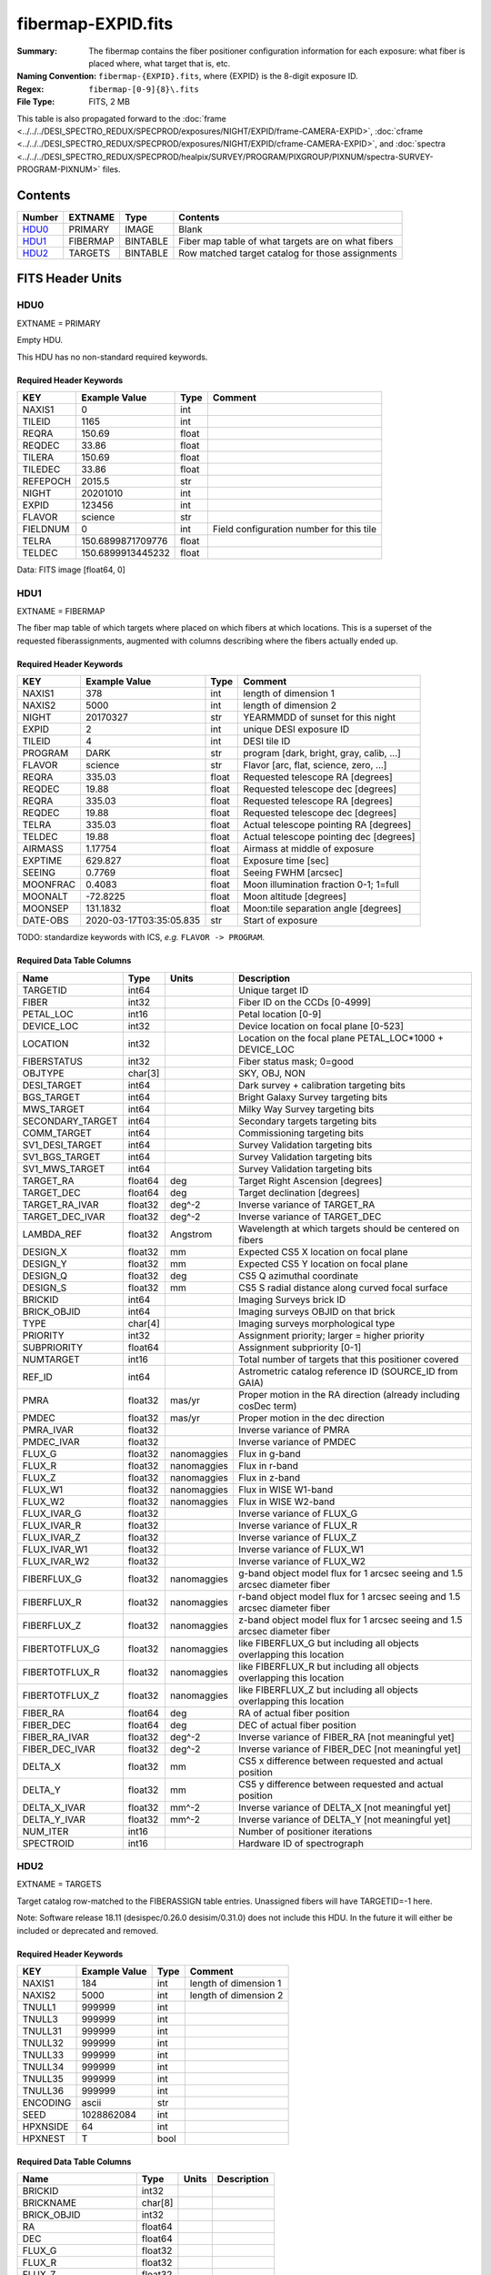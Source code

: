 ===================
fibermap-EXPID.fits
===================

:Summary: The fibermap contains the fiber positioner configuration information for
    each exposure: what fiber is placed where, what target that is, etc.
:Naming Convention: ``fibermap-{EXPID}.fits``, where {EXPID} is the 8-digit exposure ID.
:Regex: ``fibermap-[0-9]{8}\.fits``
:File Type: FITS, 2 MB

This table is also propagated forward to the
:doc:`frame <../../../DESI_SPECTRO_REDUX/SPECPROD/exposures/NIGHT/EXPID/frame-CAMERA-EXPID>`,
:doc:`cframe <../../../DESI_SPECTRO_REDUX/SPECPROD/exposures/NIGHT/EXPID/cframe-CAMERA-EXPID>`, and
:doc:`spectra <../../../DESI_SPECTRO_REDUX/SPECPROD/healpix/SURVEY/PROGRAM/PIXGROUP/PIXNUM/spectra-SURVEY-PROGRAM-PIXNUM>`
files.

Contents
========

====== ======== ======== ===================
Number EXTNAME  Type     Contents
====== ======== ======== ===================
HDU0_  PRIMARY  IMAGE    Blank
HDU1_  FIBERMAP BINTABLE Fiber map table of what targets are on what fibers
HDU2_  TARGETS  BINTABLE Row matched target catalog for those assignments
====== ======== ======== ===================


FITS Header Units
=================

HDU0
----

EXTNAME = PRIMARY

Empty HDU.

This HDU has no non-standard required keywords.

Required Header Keywords
~~~~~~~~~~~~~~~~~~~~~~~~

======== ================= ===== ========================================
KEY      Example Value     Type  Comment
======== ================= ===== ========================================
NAXIS1   0                 int
TILEID   1165              int
REQRA    150.69            float
REQDEC   33.86             float
TILERA   150.69            float
TILEDEC  33.86             float
REFEPOCH 2015.5            str
NIGHT    20201010          int
EXPID    123456            int
FLAVOR   science           str
FIELDNUM 0                 int   Field configuration number for this tile
TELRA    150.6899871709776 float
TELDEC   150.6899913445232 float
======== ================= ===== ========================================

Data: FITS image [float64, 0]

HDU1
----

EXTNAME = FIBERMAP

The fiber map table of which targets where placed on which fibers
at which locations.  This is a superset of the requested fiberassignments,
augmented with columns describing where the fibers actually ended up.

Required Header Keywords
~~~~~~~~~~~~~~~~~~~~~~~~

======== ======================= ===== =======================================
KEY      Example Value           Type  Comment
======== ======================= ===== =======================================
NAXIS1   378                     int   length of dimension 1
NAXIS2   5000                    int   length of dimension 2
NIGHT    20170327                str   YEARMMDD of sunset for this night
EXPID    2                       int   unique DESI exposure ID
TILEID   4                       int   DESI tile ID
PROGRAM  DARK                    str   program [dark, bright, gray, calib, ...]
FLAVOR   science                 str   Flavor [arc, flat, science, zero, ...]
REQRA    335.03                  float Requested telescope RA [degrees]
REQDEC   19.88                   float Requested telescope dec [degrees]
REQRA    335.03                  float Requested telescope RA [degrees]
REQDEC   19.88                   float Requested telescope dec [degrees]
TELRA    335.03                  float Actual telescope pointing RA [degrees]
TELDEC   19.88                   float Actual telescope pointing dec [degrees]
AIRMASS  1.17754                 float Airmass at middle of exposure
EXPTIME  629.827                 float Exposure time [sec]
SEEING   0.7769                  float Seeing FWHM [arcsec]
MOONFRAC 0.4083                  float Moon illumination fraction 0-1; 1=full
MOONALT  -72.8225                float Moon altitude [degrees]
MOONSEP  131.1832                float Moon:tile separation angle [degrees]
DATE-OBS 2020-03-17T03:35:05.835 str   Start of exposure
======== ======================= ===== =======================================

TODO: standardize keywords with ICS, *e.g.* ``FLAVOR -> PROGRAM``.

Required Data Table Columns
~~~~~~~~~~~~~~~~~~~~~~~~~~~

================ ======= ============ ===========
Name             Type    Units        Description
================ ======= ============ ===========
TARGETID         int64                Unique target ID
FIBER            int32                Fiber ID on the CCDs [0-4999]
PETAL_LOC        int16                Petal location [0-9]
DEVICE_LOC       int32                Device location on focal plane [0-523]
LOCATION         int32                Location on the focal plane PETAL_LOC*1000 + DEVICE_LOC
FIBERSTATUS      int32                Fiber status mask; 0=good
OBJTYPE          char[3]              SKY, OBJ, NON
DESI_TARGET      int64                Dark survey + calibration targeting bits
BGS_TARGET       int64                Bright Galaxy Survey targeting bits
MWS_TARGET       int64                Milky Way Survey targeting bits
SECONDARY_TARGET int64                Secondary targets targeting bits
COMM_TARGET      int64                Commissioning targeting bits
SV1_DESI_TARGET  int64                Survey Validation targeting bits
SV1_BGS_TARGET   int64                Survey Validation targeting bits
SV1_MWS_TARGET   int64                Survey Validation targeting bits
TARGET_RA        float64 deg          Target Right Ascension [degrees]
TARGET_DEC       float64 deg          Target declination [degrees]
TARGET_RA_IVAR   float32 deg^-2       Inverse variance of TARGET_RA
TARGET_DEC_IVAR  float32 deg^-2       Inverse variance of TARGET_DEC
LAMBDA_REF       float32 Angstrom     Wavelength at which targets should be centered on fibers
DESIGN_X         float32 mm           Expected CS5 X location on focal plane
DESIGN_Y         float32 mm           Expected CS5 Y location on focal plane
DESIGN_Q         float32 deg          CS5 Q azimuthal coordinate
DESIGN_S         float32 mm           CS5 S radial distance along curved focal surface
BRICKID          int64                Imaging Surveys brick ID
BRICK_OBJID      int64                Imaging surveys OBJID on that brick
TYPE             char[4]              Imaging surveys morphological type
PRIORITY         int32                Assignment priority; larger = higher priority
SUBPRIORITY      float64              Assignment subpriority [0-1]
NUMTARGET        int16                Total number of targets that this positioner covered
REF_ID           int64                Astrometric catalog reference ID (SOURCE_ID from GAIA)
PMRA             float32 mas/yr       Proper motion in the RA direction (already including cosDec term)
PMDEC            float32 mas/yr       Proper motion in the dec direction
PMRA_IVAR        float32              Inverse variance of PMRA
PMDEC_IVAR       float32              Inverse variance of PMDEC
FLUX_G           float32 nanomaggies  Flux in g-band
FLUX_R           float32 nanomaggies  Flux in r-band
FLUX_Z           float32 nanomaggies  Flux in z-band
FLUX_W1          float32 nanomaggies  Flux in WISE W1-band
FLUX_W2          float32 nanomaggies  Flux in WISE W2-band
FLUX_IVAR_G      float32              Inverse variance of FLUX_G
FLUX_IVAR_R      float32              Inverse variance of FLUX_R
FLUX_IVAR_Z      float32              Inverse variance of FLUX_Z
FLUX_IVAR_W1     float32              Inverse variance of FLUX_W1
FLUX_IVAR_W2     float32              Inverse variance of FLUX_W2
FIBERFLUX_G      float32 nanomaggies  g-band object model flux for 1 arcsec seeing and 1.5 arcsec diameter fiber
FIBERFLUX_R      float32 nanomaggies  r-band object model flux for 1 arcsec seeing and 1.5 arcsec diameter fiber
FIBERFLUX_Z      float32 nanomaggies  z-band object model flux for 1 arcsec seeing and 1.5 arcsec diameter fiber
FIBERTOTFLUX_G   float32 nanomaggies  like FIBERFLUX_G but including all objects overlapping this location
FIBERTOTFLUX_R   float32 nanomaggies  like FIBERFLUX_R but including all objects overlapping this location
FIBERTOTFLUX_Z   float32 nanomaggies  like FIBERFLUX_Z but including all objects overlapping this location
FIBER_RA         float64 deg          RA of actual fiber position
FIBER_DEC        float64 deg          DEC of actual fiber position
FIBER_RA_IVAR    float32 deg^-2       Inverse variance of FIBER_RA [not meaningful yet]
FIBER_DEC_IVAR   float32 deg^-2       Inverse variance of FIBER_DEC [not meaningful yet]
DELTA_X          float32 mm           CS5 x difference between requested and actual position
DELTA_Y          float32 mm           CS5 y difference between requested and actual position
DELTA_X_IVAR     float32 mm^-2        Inverse variance of DELTA_X [not meaningful yet]
DELTA_Y_IVAR     float32 mm^-2        Inverse variance of DELTA_Y [not meaningful yet]
NUM_ITER         int16                Number of positioner iterations
SPECTROID        int16                Hardware ID of spectrograph
================ ======= ============ ===========

HDU2
----

EXTNAME = TARGETS

Target catalog row-matched to the FIBERASSIGN table entries.  Unassigned
fibers will have TARGETID=-1 here.

Note: Software release 18.11 (desispec/0.26.0 desisim/0.31.0) does not include
this HDU.  In the future it will either be included or deprecated and removed.

Required Header Keywords
~~~~~~~~~~~~~~~~~~~~~~~~

======== ============= ==== =====================
KEY      Example Value Type Comment
======== ============= ==== =====================
NAXIS1   184           int  length of dimension 1
NAXIS2   5000          int  length of dimension 2
TNULL1   999999        int
TNULL3   999999        int
TNULL31  999999        int
TNULL32  999999        int
TNULL33  999999        int
TNULL34  999999        int
TNULL35  999999        int
TNULL36  999999        int
ENCODING ascii         str
SEED     1028862084    int
HPXNSIDE 64            int
HPXNEST  T             bool
======== ============= ==== =====================

Required Data Table Columns
~~~~~~~~~~~~~~~~~~~~~~~~~~~

================== ======= ===== ===========
Name               Type    Units Description
================== ======= ===== ===========
BRICKID            int32
BRICKNAME          char[8]
BRICK_OBJID        int32
RA                 float64
DEC                float64
FLUX_G             float32
FLUX_R             float32
FLUX_Z             float32
FLUX_W1            float32
FLUX_W2            float32
MW_TRANSMISSION_G  float32
MW_TRANSMISSION_R  float32
MW_TRANSMISSION_Z  float32
MW_TRANSMISSION_W1 float32
MW_TRANSMISSION_W2 float32
PSFDEPTH_G         float32
PSFDEPTH_R         float32
PSFDEPTH_Z         float32
GALDEPTH_G         float32
GALDEPTH_R         float32
GALDEPTH_Z         float32
PSFDEPTH_W1        float32
PSFDEPTH_W2        float32
SHAPEDEV_R         float32
SHAPEDEV_E1        float32
SHAPEDEV_E2        float32
SHAPEEXP_R         float32
SHAPEEXP_E1        float32
SHAPEEXP_E2        float32
SUBPRIORITY        float64
TARGETID           int64
DESI_TARGET        int64
BGS_TARGET         int64
MWS_TARGET         int64
HPXPIXEL           int64
OBSCONDITIONS      int64
================== ======= ===== ===========

Notes:

  * Future versions will include IVAR columns

Notes and Examples
==================

To do...
